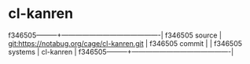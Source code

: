 * cl-kanren



f346505---------+-------------------------------------------|
f346505 source  | git:https://notabug.org/cage/cl-kanren.git   |
f346505 commit  |   |
f346505 systems | cl-kanren |
f346505---------+-------------------------------------------|

